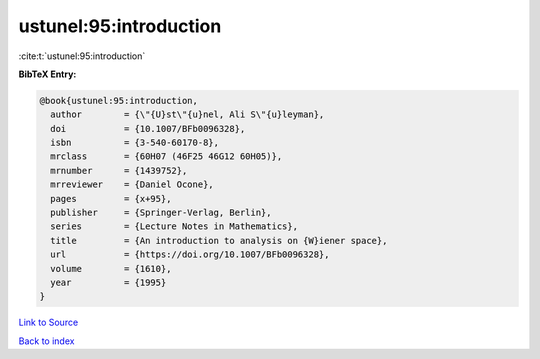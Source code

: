 ustunel:95:introduction
=======================

:cite:t:`ustunel:95:introduction`

**BibTeX Entry:**

.. code-block:: bibtex

   @book{ustunel:95:introduction,
     author        = {\"{U}st\"{u}nel, Ali S\"{u}leyman},
     doi           = {10.1007/BFb0096328},
     isbn          = {3-540-60170-8},
     mrclass       = {60H07 (46F25 46G12 60H05)},
     mrnumber      = {1439752},
     mrreviewer    = {Daniel Ocone},
     pages         = {x+95},
     publisher     = {Springer-Verlag, Berlin},
     series        = {Lecture Notes in Mathematics},
     title         = {An introduction to analysis on {W}iener space},
     url           = {https://doi.org/10.1007/BFb0096328},
     volume        = {1610},
     year          = {1995}
   }

`Link to Source <https://doi.org/10.1007/BFb0096328},>`_


`Back to index <../By-Cite-Keys.html>`_
